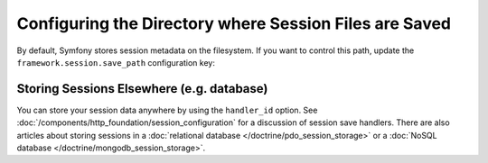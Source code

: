 .. index::
   single: Sessions, sessions directory

Configuring the Directory where Session Files are Saved
=======================================================

By default, Symfony stores session metadata on the filesystem. If you want to control
this path, update the ``framework.session.save_path`` configuration key:

.. configuration-block::

    .. code-block:: yaml

        # config/packages/framework.yaml
        framework:
            session:
                handler_id: session.handler.native_file
                save_path: '%kernel.project_dir%/var/sessions/%kernel.environment%'

    .. code-block:: xml

        <!-- config/packages/framework.xml -->
        <?xml version="1.0" encoding="UTF-8" ?>
        <container xmlns="http://symfony.com/schema/dic/services"
            xmlns:xsi="http://www.w3.org/2001/XMLSchema-instance"
            xmlns:framework="http://symfony.com/schema/dic/symfony"
            xsi:schemaLocation="http://symfony.com/schema/dic/services
                http://symfony.com/schema/dic/services/services-1.0.xsd
                http://symfony.com/schema/dic/symfony
                http://symfony.com/schema/dic/symfony/symfony-1.0.xsd">

            <framework:config>
                <framework:session handler-id="session.handler.native_file" save-path="%kernel.project_dir%/var/sessions/%kernel.environment%" />
            </framework:config>
        </container>

    .. code-block:: php

        // config/packages/framework.php
        $container->loadFromExtension('framework', array(
            'session' => array(
                'handler_id' => 'session.handler.native_file',
                'save_path' => '%kernel.project_dir%/var/sessions/%kernel.environment%'
            ),
        ));

Storing Sessions Elsewhere (e.g. database)
------------------------------------------

You can store your session data anywhere by using the ``handler_id`` option.
See :doc:`/components/http_foundation/session_configuration` for a discussion of
session save handlers. There are also articles about storing sessions in a
:doc:`relational database </doctrine/pdo_session_storage>`
or a :doc:`NoSQL database </doctrine/mongodb_session_storage>`.
